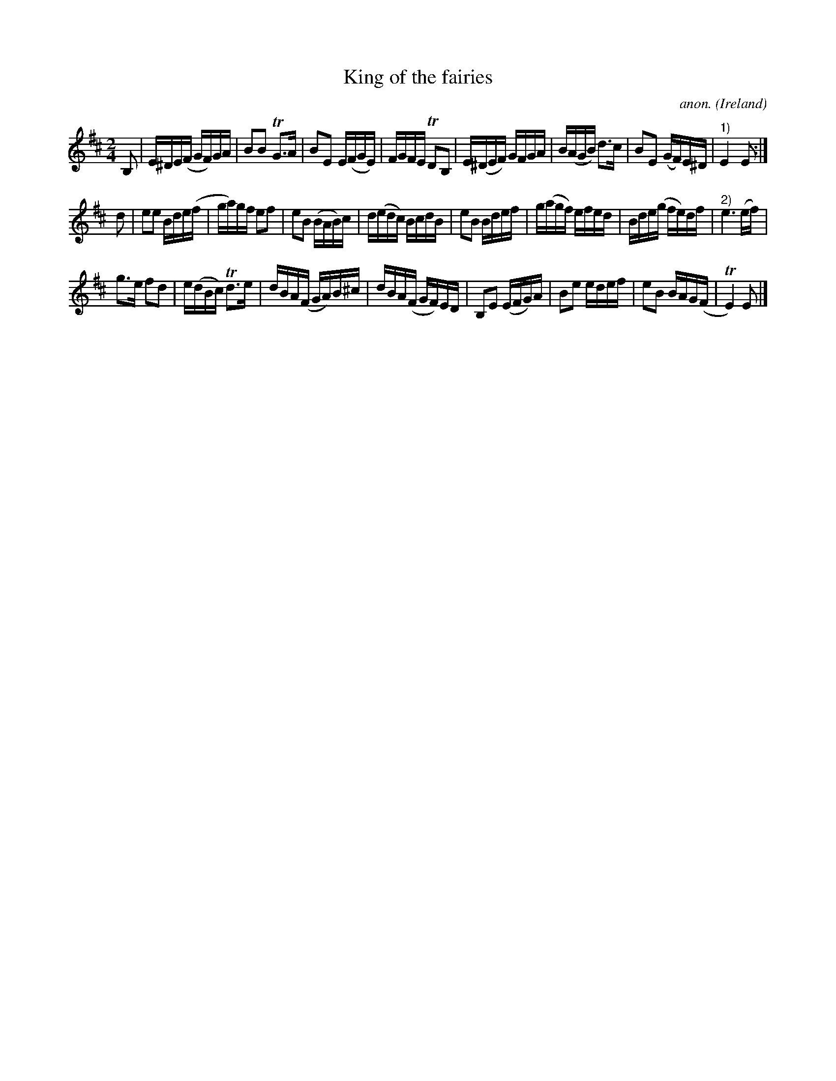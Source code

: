 X:979
T: King of the fairies
C: anon.
O: Ireland
B: Francis O'Neill: "The Dance Music of Ireland" (1907) no. 979
R: Long dance, set dance
Z: Transcribed by Frank Nordberg - http://www.musicaviva.com
F: http://www.musicaviva.com/abc/tunes/ireland/oneill-1001/0979/oneill-1001-0979-1.abc
m: Tn2 = (3n/o/n/ m/n/
m: Tn3 = n (3o/n/o/ (3n/m/n/
M: 2/4
L: 1/16
K: Edor
B,2 | E^DE(F GF)GA | B2B2 TG3A | B2E2 E(FGE) | FGFE TD2B,2 | E(^DEF) GFGA | B(AGB) d3c | B2E2 (GF)E^D | "^1)"E4E2 :|
d2 | e2e2 Bde(f | ga)gf e2f2 | e2B2 (BAB)c | d(edc) BcdB | e2B2 Bdef | g(agf) efed | Bde(g fe)df | "^2)"e6(ef) |
g3e f2d2 | e(dBc) Td3e | dBA(F GA)B^c | dBA(F GF)ED | B,2E2 (EFG)A | B2e2 edef | e2B2 BAG(F | TE4)E2 |]
%
%W:
%W:1) org. dotted 4th note.
%W:2) org. not dotted.
%W:
%W:  From Musica Viva - http://www.musicaviva.com
%absent_minded_man.abc
